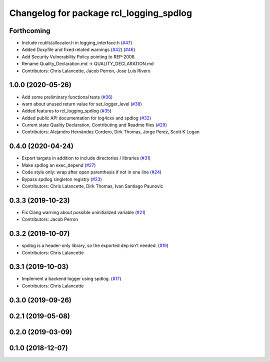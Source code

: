 ^^^^^^^^^^^^^^^^^^^^^^^^^^^^^^^^^^^^^^^^
Changelog for package rcl_logging_spdlog
^^^^^^^^^^^^^^^^^^^^^^^^^^^^^^^^^^^^^^^^

Forthcoming
-----------
* Include rcutils/allocator.h in logging_interface.h (`#47 <https://github.com/ros2/rcl_logging/issues/47>`_)
* Added Doxyfile and fixed related warnings (`#42 <https://github.com/ros2/rcl_logging/issues/42>`_) (`#46 <https://github.com/ros2/rcl_logging/issues/46>`_)
* Add Security Vulnerability Policy pointing to REP-2006.
* Rename Quality_Declaration.md -> QUALITY_DECLARATION.md
* Contributors: Chris Lalancette, Jacob Perron, Jose Luis Rivero

1.0.0 (2020-05-26)
------------------
* Add some preliminary functional tests (`#36 <https://github.com/ros2/rcl_logging/issues/36>`_)
* warn about unused return value for set_logger_level (`#38 <https://github.com/ros2/rcl_logging/issues/38>`_)
* Added features to rcl_logging_spdlog (`#35 <https://github.com/ros2/rcl_logging/issues/35>`_)
* Added public API documentation for log4cxx and spdlog (`#32 <https://github.com/ros2/rcl_logging/issues/32>`_)
* Current state Quality Declaration, Contributing and Readme files (`#29 <https://github.com/ros2/rcl_logging/issues/29>`_)
* Contributors: Alejandro Hernández Cordero, Dirk Thomas, Jorge Perez, Scott K Logan

0.4.0 (2020-04-24)
------------------
* Export targets in addition to include directories / libraries (`#31 <https://github.com/ros2/rcl_logging/issues/31>`_)
* Make spdlog an exec_depend (`#27 <https://github.com/ros2/rcl_logging/issues/27>`_)
* Code style only: wrap after open parenthesis if not in one line (`#24 <https://github.com/ros2/rcl_logging/issues/24>`_)
* Bypass spdlog singleton registry (`#23 <https://github.com/ros2/rcl_logging/issues/23>`_)
* Contributors: Chris Lalancette, Dirk Thomas, Ivan Santiago Paunovic

0.3.3 (2019-10-23)
------------------
* Fix Clang warning about possible uninitialized variable (`#21 <https://github.com/ros2/rcl_logging/issues/21>`_)
* Contributors: Jacob Perron

0.3.2 (2019-10-07)
------------------
* spdlog is a header-only library, so the exported dep isn't needed. (`#19 <https://github.com/ros2/rcl_logging/issues/19>`_)
* Contributors: Chris Lalancette

0.3.1 (2019-10-03)
------------------
* Implement a backend logger using spdlog. (`#17 <https://github.com/ros2/rcl_logging/issues/17>`_)
* Contributors: Chris Lalancette

0.3.0 (2019-09-26)
------------------

0.2.1 (2019-05-08)
------------------

0.2.0 (2019-03-09)
------------------

0.1.0 (2018-12-07)
------------------
